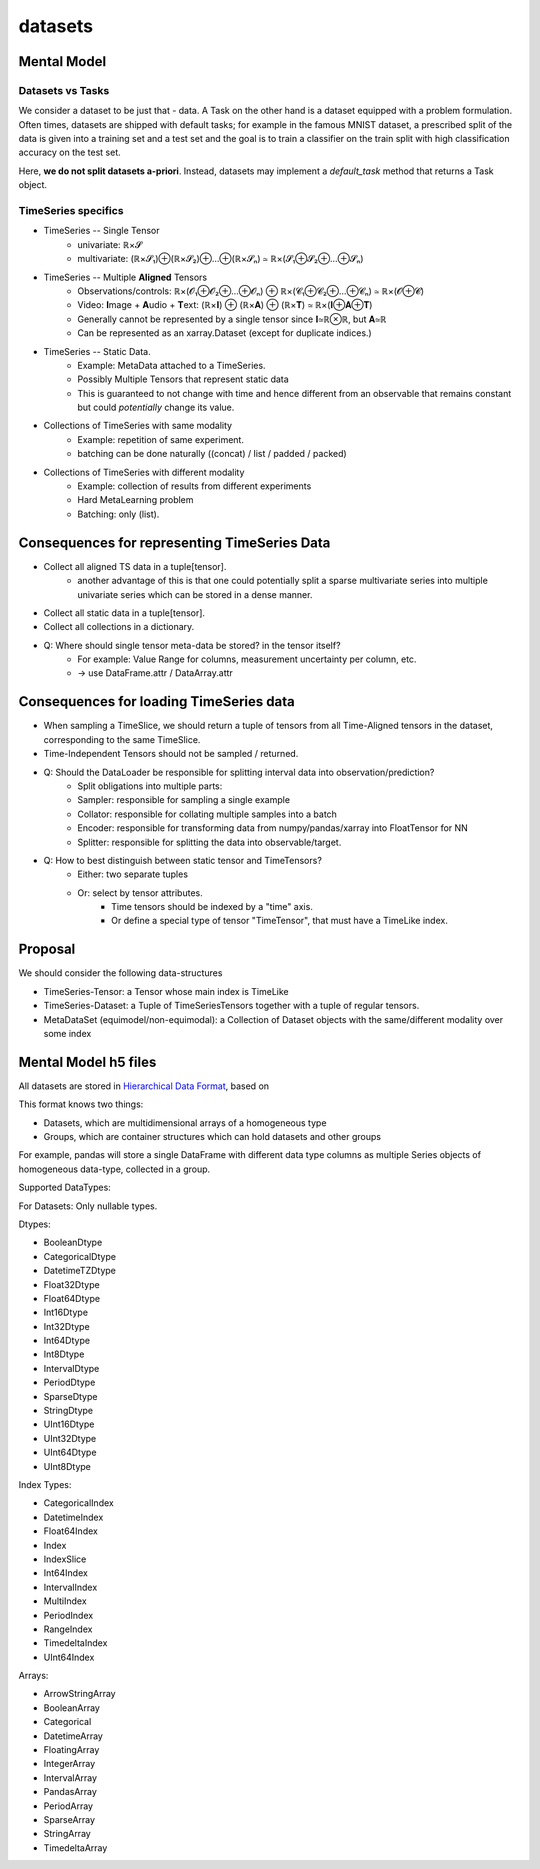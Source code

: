 datasets
========

Mental Model
------------


Datasets vs Tasks
~~~~~~~~~~~~~~~~~

We consider a dataset to be just that - data.
A Task on the other hand is a dataset equipped with a problem formulation. Often times,
datasets are shipped with default tasks; for example in the famous MNIST dataset, a prescribed split
of the data is given into a training set and a test set and the goal is to train a classifier on the
train split with high classification accuracy on the test set.

Here, **we do not split datasets a-priori**. Instead, datasets may implement a `default_task` method
that returns a Task object.


TimeSeries specifics
~~~~~~~~~~~~~~~~~~~~

- TimeSeries -- Single Tensor
   - univariate: ℝ×𝓢
   - multivariate: (ℝ×𝓢₁)⊕(ℝ×𝓢₂)⊕…⊕(ℝ×𝓢ₙ) ≃ ℝ×(𝓢₁⊕𝓢₂⊕…⊕𝓢ₙ)
- TimeSeries -- Multiple **Aligned** Tensors
   - Observations/controls:  ℝ×(𝓞₁⊕𝓞₂⊕…⊕𝓞ₙ) ⊕ ℝ×(𝓒₁⊕𝓒₂⊕…⊕𝓒ₙ) ≃ ℝ×(𝓞⊕𝓒)
   - Video: **I**\mage + **A**\udio + **T**\ext: (ℝ×𝐈) ⊕ (ℝ×𝐀) ⊕ (ℝ×𝐓) ≃ ℝ×(𝐈⊕𝐀⊕𝐓)
   - Generally cannot be represented by a single tensor since 𝐈≃ℝ⊗ℝ, but 𝐀≃ℝ
   - Can be represented as an xarray.Dataset (except for duplicate indices.)
- TimeSeries -- Static Data.
   - Example: MetaData attached to a TimeSeries.
   - Possibly Multiple Tensors that represent static data
   - This is guaranteed to not change with time and hence different from an observable
     that remains constant but could *potentially* change its value.
- Collections of TimeSeries with same modality
   - Example: repetition of same experiment.
   - batching can be done naturally ((concat) / list / padded / packed)
- Collections of TimeSeries with different modality
   - Example: collection of results from different experiments
   - Hard MetaLearning problem
   - Batching: only (list).

Consequences for representing TimeSeries Data
---------------------------------------------

- Collect all aligned TS data in a tuple[tensor].
   - another advantage of this is that one could potentially split a sparse multivariate series into
     multiple univariate series which can be stored in a dense manner.
- Collect all static data in a tuple[tensor].
- Collect all collections in a dictionary.
- Q: Where should single tensor meta-data be stored? in the tensor itself?
   - For example: Value Range for columns, measurement uncertainty per column, etc.
   - → use DataFrame.attr / DataArray.attr

Consequences for loading TimeSeries data
----------------------------------------

- When sampling a TimeSlice, we should return a tuple of tensors from all Time-Aligned tensors
  in the dataset, corresponding to the same TimeSlice.
- Time-Independent Tensors should not be sampled / returned.
- Q: Should the DataLoader be responsible for splitting interval data into observation/prediction?
   - Split obligations into multiple parts:
   - Sampler: responsible for sampling a single example
   - Collator: responsible for collating multiple samples into a batch
   - Encoder: responsible for transforming data from numpy/pandas/xarray into FloatTensor for NN
   - Splitter: responsible for splitting the data into observable/target.
- Q: How to best distinguish between static tensor and TimeTensors?
   - Either: two separate tuples
   - Or: select by tensor attributes.
      - Time tensors should be indexed by a "time" axis.
      - Or define a special type of tensor "TimeTensor", that must have a TimeLike index.


Proposal
--------

We should consider the following data-structures

- TimeSeries-Tensor: a Tensor whose main index is TimeLike
- TimeSeries-Dataset: a Tuple of TimeSeriesTensors together with a tuple of regular tensors.
- MetaDataSet (equimodel/non-equimodal): a Collection of Dataset objects with the same/different modality over some index


Mental Model h5 files
---------------------

All datasets are stored in `Hierarchical Data Format <https://en.wikipedia.org/wiki/Hierarchical_Data_Format>`_, based on

This format knows two things:

- Datasets, which are multidimensional arrays of a homogeneous type
- Groups, which are container structures which can hold datasets and other groups

For example, pandas will store a single DataFrame with different data type columns as
multiple Series objects of homogeneous data-type, collected in a group.


Supported DataTypes:

For Datasets: Only nullable types.

Dtypes:

- BooleanDtype
- CategoricalDtype
- DatetimeTZDtype
- Float32Dtype
- Float64Dtype
- Int16Dtype
- Int32Dtype
- Int64Dtype
- Int8Dtype
- IntervalDtype
- PeriodDtype
- SparseDtype
- StringDtype
- UInt16Dtype
- UInt32Dtype
- UInt64Dtype
- UInt8Dtype

Index Types:

- CategoricalIndex
- DatetimeIndex
- Float64Index
- Index
- IndexSlice
- Int64Index
- IntervalIndex
- MultiIndex
- PeriodIndex
- RangeIndex
- TimedeltaIndex
- UInt64Index

Arrays:

- ArrowStringArray
- BooleanArray
- Categorical
- DatetimeArray
- FloatingArray
- IntegerArray
- IntervalArray
- PandasArray
- PeriodArray
- SparseArray
- StringArray
- TimedeltaArray


